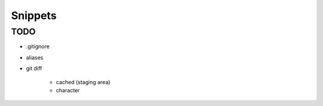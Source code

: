 ********
Snippets
********

TODO
====

* .gitignore
* aliases
* git diff

    * cached (staging area)
    * character
